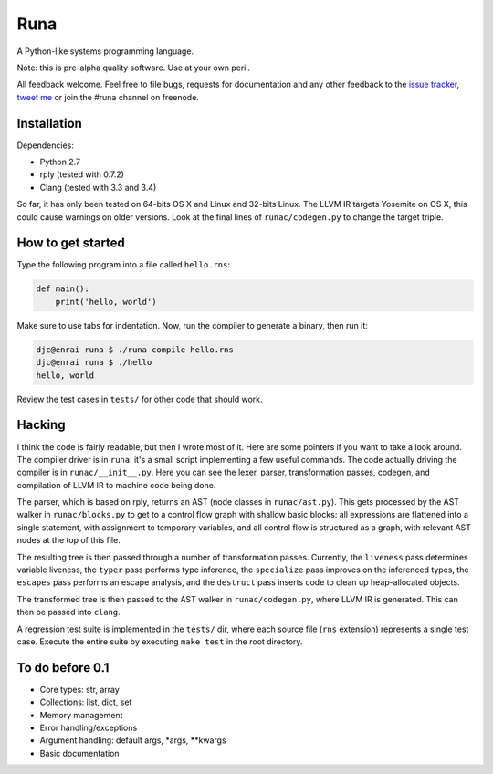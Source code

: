 Runa
====

.. image:: https://travis-ci.org/djc/runa.svg?branch=master
   :target: https://travis-ci.org/djc/runa

A Python-like systems programming language.

Note: this is pre-alpha quality software. Use at your own peril.

All feedback welcome. Feel free to file bugs, requests for documentation and
any other feedback to the `issue tracker`_, `tweet me`_ or join the #runa
channel on freenode.

.. _issue tracker: https://github.com/djc/runa/issues
.. _tweet me: https://twitter.com/djco/


Installation
------------

Dependencies:

* Python 2.7
* rply (tested with 0.7.2)
* Clang (tested with 3.3 and 3.4)

So far, it has only been tested on 64-bits OS X and Linux and 32-bits Linux.
The LLVM IR targets Yosemite on OS X, this could cause warnings on older
versions. Look at the final lines of ``runac/codegen.py`` to change the
target triple.


How to get started
------------------

Type the following program into a file called ``hello.rns``:

.. code::
   
   def main():
       print('hello, world')

Make sure to use tabs for indentation.
Now, run the compiler to generate a binary, then run it:

.. code::
   
   djc@enrai runa $ ./runa compile hello.rns
   djc@enrai runa $ ./hello
   hello, world

Review the test cases in ``tests/`` for other code that should work.


Hacking
-------

I think the code is fairly readable, but then I wrote most of it. Here are
some pointers if you want to take a look around. The compiler driver
is in ``runa``: it's a small script implementing a few useful commands. The
code actually driving the compiler is in ``runac/__init__.py``. Here you
can see the lexer, parser, transformation passes, codegen, and compilation
of LLVM IR to machine code being done.

The parser, which is based on rply, returns an AST (node classes in
``runac/ast.py``). This gets processed by the AST walker in
``runac/blocks.py`` to get to a control flow graph with shallow basic blocks:
all expressions are flattened into a single statement, with assignment to
temporary variables, and all control flow is structured as a graph, with
relevant AST nodes at the top of this file.

The resulting tree is then passed through a number of transformation passes.
Currently, the ``liveness`` pass determines variable liveness, the ``typer``
pass performs type inference, the ``specialize`` pass improves on the
inferenced types, the ``escapes`` pass performs an escape analysis, and the
``destruct`` pass inserts code to clean up heap-allocated objects.

The transformed tree is then passed to the AST walker in ``runac/codegen.py``,
where LLVM IR is generated. This can then be passed into ``clang``.

A regression test suite is implemented in the ``tests/`` dir, where each
source file (``rns`` extension) represents a single test case. Execute the
entire suite by executing ``make test`` in the root directory.


To do before 0.1
----------------

- Core types: str, array
- Collections: list, dict, set
- Memory management
- Error handling/exceptions
- Argument handling: default args, *args, **kwargs
- Basic documentation
